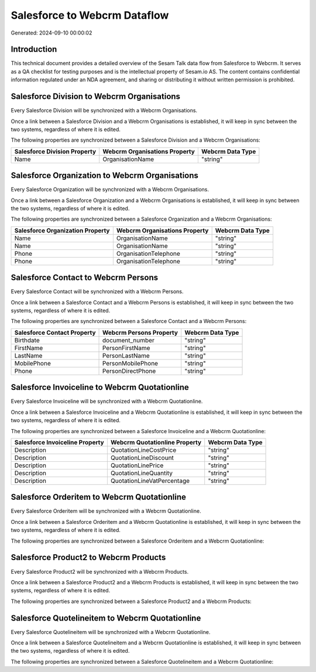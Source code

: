 =============================
Salesforce to Webcrm Dataflow
=============================

Generated: 2024-09-10 00:00:02

Introduction
------------

This technical document provides a detailed overview of the Sesam Talk data flow from Salesforce to Webcrm. It serves as a QA checklist for testing purposes and is the intellectual property of Sesam.io AS. The content contains confidential information regulated under an NDA agreement, and sharing or distributing it without written permission is prohibited.

Salesforce Division to Webcrm Organisations
-------------------------------------------
Every Salesforce Division will be synchronized with a Webcrm Organisations.

Once a link between a Salesforce Division and a Webcrm Organisations is established, it will keep in sync between the two systems, regardless of where it is edited.

The following properties are synchronized between a Salesforce Division and a Webcrm Organisations:

.. list-table::
   :header-rows: 1

   * - Salesforce Division Property
     - Webcrm Organisations Property
     - Webcrm Data Type
   * - Name
     - OrganisationName
     - "string"


Salesforce Organization to Webcrm Organisations
-----------------------------------------------
Every Salesforce Organization will be synchronized with a Webcrm Organisations.

Once a link between a Salesforce Organization and a Webcrm Organisations is established, it will keep in sync between the two systems, regardless of where it is edited.

The following properties are synchronized between a Salesforce Organization and a Webcrm Organisations:

.. list-table::
   :header-rows: 1

   * - Salesforce Organization Property
     - Webcrm Organisations Property
     - Webcrm Data Type
   * - Name
     - OrganisationName
     - "string"
   * - Name	
     - OrganisationName
     - "string"
   * - Phone
     - OrganisationTelephone
     - "string"
   * - Phone	
     - OrganisationTelephone
     - "string"


Salesforce Contact to Webcrm Persons
------------------------------------
Every Salesforce Contact will be synchronized with a Webcrm Persons.

Once a link between a Salesforce Contact and a Webcrm Persons is established, it will keep in sync between the two systems, regardless of where it is edited.

The following properties are synchronized between a Salesforce Contact and a Webcrm Persons:

.. list-table::
   :header-rows: 1

   * - Salesforce Contact Property
     - Webcrm Persons Property
     - Webcrm Data Type
   * - Birthdate
     - document_number
     - "string"
   * - FirstName
     - PersonFirstName
     - "string"
   * - LastName
     - PersonLastName
     - "string"
   * - MobilePhone
     - PersonMobilePhone
     - "string"
   * - Phone
     - PersonDirectPhone
     - "string"


Salesforce Invoiceline to Webcrm Quotationline
----------------------------------------------
Every Salesforce Invoiceline will be synchronized with a Webcrm Quotationline.

Once a link between a Salesforce Invoiceline and a Webcrm Quotationline is established, it will keep in sync between the two systems, regardless of where it is edited.

The following properties are synchronized between a Salesforce Invoiceline and a Webcrm Quotationline:

.. list-table::
   :header-rows: 1

   * - Salesforce Invoiceline Property
     - Webcrm Quotationline Property
     - Webcrm Data Type
   * - Description
     - QuotationLineCostPrice
     - "string"
   * - Description
     - QuotationLineDiscount
     - "string"
   * - Description
     - QuotationLinePrice
     - "string"
   * - Description
     - QuotationLineQuantity
     - "string"
   * - Description
     - QuotationLineVatPercentage
     - "string"


Salesforce Orderitem to Webcrm Quotationline
--------------------------------------------
Every Salesforce Orderitem will be synchronized with a Webcrm Quotationline.

Once a link between a Salesforce Orderitem and a Webcrm Quotationline is established, it will keep in sync between the two systems, regardless of where it is edited.

The following properties are synchronized between a Salesforce Orderitem and a Webcrm Quotationline:

.. list-table::
   :header-rows: 1

   * - Salesforce Orderitem Property
     - Webcrm Quotationline Property
     - Webcrm Data Type


Salesforce Product2 to Webcrm Products
--------------------------------------
Every Salesforce Product2 will be synchronized with a Webcrm Products.

Once a link between a Salesforce Product2 and a Webcrm Products is established, it will keep in sync between the two systems, regardless of where it is edited.

The following properties are synchronized between a Salesforce Product2 and a Webcrm Products:

.. list-table::
   :header-rows: 1

   * - Salesforce Product2 Property
     - Webcrm Products Property
     - Webcrm Data Type


Salesforce Quotelineitem to Webcrm Quotationline
------------------------------------------------
Every Salesforce Quotelineitem will be synchronized with a Webcrm Quotationline.

Once a link between a Salesforce Quotelineitem and a Webcrm Quotationline is established, it will keep in sync between the two systems, regardless of where it is edited.

The following properties are synchronized between a Salesforce Quotelineitem and a Webcrm Quotationline:

.. list-table::
   :header-rows: 1

   * - Salesforce Quotelineitem Property
     - Webcrm Quotationline Property
     - Webcrm Data Type

